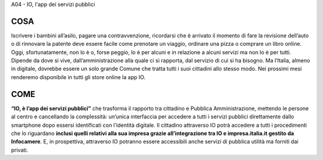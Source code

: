 A04 - IO, l'app dei servizi pubblici

COSA
-----
Iscrivere i bambini all’asilo, pagare una contravvenzione, ricordarsi che è arrivato il momento di fare la revisione dell’auto o di rinnovare la patente deve essere facile come prenotare un viaggio, ordinare una pizza o comprare un libro online. Oggi, sfortunatamente, non lo è o, forse peggio, lo è per alcuni e in relazione a alcuni servizi ma non lo è per tutti. Dipende da
dove si vive, dall’amministrazione alla quale ci si rapporta, dal servizio di cui si ha bisogno. Ma l’Italia, almeno in digitale, dovrebbe essere un solo grande Comune che tratta tutti i suoi cittadini allo stesso modo. Nei prossimi mesi renderemo disponibile in tutti gli store online la app IO.

COME
----
**“IO, è l’app dei servizi pubblici”** che trasforma il rapporto tra cittadino e Pubblica Amministrazione, mettendo le persone al centro e cancellando la complessità: un’unica interfaccia per accedere a tutti i servizi pubblici direttamente dallo smartphone dopo essersi identificati con l’identità digitale. Il cittadino attraverso IO potrà accedere a tutti i procedimenti
che lo riguardano **inclusi quelli relativi alla sua impresa grazie all’integrazione tra IO e impresa.italia.it gestito da Infocamere**. E, in prospettiva, attraverso IO potranno essere accessibili anche servizi di pubblica utilità ma forniti dai privati.
